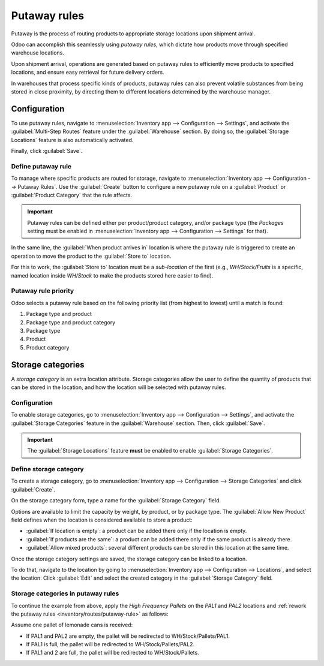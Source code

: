 =============
Putaway rules
=============

Putaway is the process of routing products to appropriate storage locations upon shipment arrival.

Odoo can accomplish this seamlessly using *putaway rules*, which dictate how products move through
specified warehouse locations.

Upon shipment arrival, operations are generated based on putaway rules to efficiently move products
to specified locations, and ensure easy retrieval for future delivery orders.

In warehouses that process specific kinds of products, putaway rules can also prevent volatile
substances from being stored in close proximity, by directing them to different locations determined
by the warehouse manager.

.. seealso::
   `Odoo Tutorials: Putaway Rules <https://www.youtube.com/watch?v=nCQMf6sj_w8>`_

Configuration
=============

To use putaway rules, navigate to :menuselection:`Inventory app --> Configuration --> Settings`, and
activate the :guilabel:`Multi-Step Routes` feature under the :guilabel:`Warehouse` section. By doing
so, the :guilabel:`Storage Locations` feature is also automatically activated.

Finally, click :guilabel:`Save`.

.. image:: putaway/activate-multi-step-routes.png
   :align: center
   :alt: Activate Multi-Step Routes in Inventory configuration settings.

.. _inventory/routes/putaway-rule:

Define putaway rule
-------------------

To manage where specific products are routed for storage, navigate to :menuselection:`Inventory app
--> Configuration --> Putaway Rules`. Use the :guilabel:`Create` button to configure a new putaway
rule on a :guilabel:`Product` or :guilabel:`Product Category` that the rule affects.

.. important::
   Putaway rules can be defined either per product/product category, and/or package type (the
   *Packages* setting must be enabled in :menuselection:`Inventory app --> Configuration -->
   Settings` for that).

In the same line, the :guilabel:`When product arrives in` location is where the putaway rule is
triggered to create an operation to move the product to the :guilabel:`Store to` location.

For this to work, the :guilabel:`Store to` location must be a *sub-location* of the first (e.g.,
`WH/Stock/Fruits` is a specific, named location inside `WH/Stock` to make the products stored here
easier to find).

.. example::
   In a warehouse location, **WH/Stock**, there are the following sub-locations:

   - WH/Stock/Fruits
   - WH/Stock/Vegetables

   Ensure all apples are stored in the fruits section by filling the field :guilabel:`Store to` with
   the location `WH/Stock/Fruits` when the :guilabel:`Product`, `Apple` arrives in `WH/Stock`.

   Repeat this for all products and hit :guilabel:`Save`.

   .. image:: putaway/create-putaway-rules.png
      :align: center
      :alt: Create putaway rules for apples and carrots.

Putaway rule priority
---------------------

Odoo selects a putaway rule based on the following priority list (from highest to lowest) until a
match is found:

#. Package type and product
#. Package type and product category
#. Package type
#. Product
#. Product category

.. example::
   The product `Lemonade can` has the following putaway rules configured:

   #. When receiving a `Pallet` (:guilabel:`Package Type`) of `Lemonade cans`, it is redirected to
      `WH/Stock/Pallets/PAL1`.
   #. `Lemonade can`'s :guilabel:`Product Category` is `All/drinks`, and when receiving a `Box` of
      any item in this product category, items are redirected to `WH/Stock/Shelf 1`.
   #. Any product on a `Pallet` is redirected to `WH/Stock/Pallets`
   #. The product `Lemonade can` is redirected to `WH/Stock/Shelf 2`
   #. Items in the `All/drinks` product category are redirected to `WH/Stock/Small Refrigerator`.

  .. image:: putaway/putaway-example.png
     :align: center
     :alt: Some examples of putaway rules.

.. _inventory/warehouses_storage/storage-category:

Storage categories
==================

A *storage category* is an extra location attribute. Storage categories allow the user to define
the quantity of products that can be stored in the location, and how the location will be selected
with putaway rules.

Configuration
-------------

To enable storage categories, go to :menuselection:`Inventory app --> Configuration --> Settings`,
and activate the :guilabel:`Storage Categories` feature in the :guilabel:`Warehouse` section. Then,
click :guilabel:`Save`.

.. important::
   The :guilabel:`Storage Locations` feature **must** be enabled to enable :guilabel:`Storage
   Categories`.

Define storage category
-----------------------

To create a storage category, go to :menuselection:`Inventory app --> Configuration --> Storage
Categories` and click :guilabel:`Create`.

On the storage category form, type a name for the :guilabel:`Storage Category` field.

Options are available to limit the capacity by weight, by product, or by package type. The
:guilabel:`Allow New Product` field defines when the location is considered available to store a
product:

- :guilabel:`If location is empty`: a product can be added there only if the location is empty.
- :guilabel:`If products are the same`: a product can be added there only if the same product is
  already there.
- :guilabel:`Allow mixed products`: several different products can be stored in this location at
  the same time.

.. example::
   Create putaway rules for pallet-stored items and ensure real-time storage capacity checks by
   creating the `High Frequency pallets` storage category.

   Name the :guilabel:`Storage Category`, and select :guilabel:`If all products are same` in the
   :guilabel:`Allow New Product` field.

   Then, define package capacity in the :guilabel:`Capacity by Package` tab, specifying the number
   of packages for the designated :guilabel:`Package Type` and setting a maximum of `2.00` `Pallets`
   for a specific location.

   .. image:: putaway/storage-category.png
      :align: center
      :alt: Create a storage category on the page.

Once the storage category settings are saved, the storage category can be linked to a location.

To do that, navigate to the location by going to :menuselection:`Inventory app --> Configuration -->
Locations`, and select the location. Click :guilabel:`Edit` and select the created category in the
:guilabel:`Storage Category` field.

.. example::
   Assign the `High Frequency pallets` storage category to the `WH/Stock/pallets/PAL 1`
   sub-location.

   .. image:: putaway/location-storage-category.png
      :align: center
      :alt: When a Storage Category is created, it can be linked to a warehouse location.

Storage categories in putaway rules
-----------------------------------

To continue the example from above, apply the `High Frequency Pallets` on the `PAL1` and `PAL2`
locations and :ref:`rework the putaway rules <inventory/routes/putaway-rule>` as follows:

Assume one pallet of lemonade cans is received:

- If PAL1 and PAL2 are empty, the pallet will be redirected to WH/Stock/Pallets/PAL1.
- If PAL1 is full, the pallet will be redirected to WH/Stock/Pallets/PAL2.
- If PAL1 and 2 are full, the pallet will be redirected to WH/Stock/Pallets.

.. image:: putaway/smart-putaways.png
   :align: center
   :alt: Storage Categories used in a variety of putaway rules.
